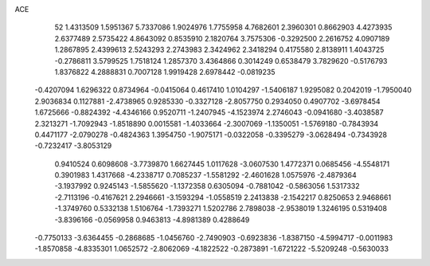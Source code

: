 ACE 
   52
   1.4313509   1.5951367   5.7337086   1.9024976   1.7755958   4.7682601
   2.3960301   0.8662903   4.4273935   2.6377489   2.5735422   4.8643092
   0.8535910   2.1820764   3.7575306  -0.3292500   2.2616752   4.0907189
   1.2867895   2.4399613   2.5243293   2.2743983   2.3424962   2.3418294
   0.4175580   2.8138911   1.4043725  -0.2786811   3.5799525   1.7518124
   1.2857370   3.4364866   0.3014249   0.6538479   3.7829620  -0.5176793
   1.8376822   4.2888831   0.7007128   1.9919428   2.6978442  -0.0819235
  -0.4207094   1.6296322   0.8734964  -0.0415064   0.4617410   1.0104297
  -1.5406187   1.9295082   0.2042019  -1.7950040   2.9036834   0.1127881
  -2.4738965   0.9285330  -0.3327128  -2.8057750   0.2934050   0.4907702
  -3.6978454   1.6725666  -0.8824392  -4.4346166   0.9520711  -1.2407945
  -4.1523974   2.2746043  -0.0941680  -3.4038587   2.3213271  -1.7092943
  -1.8518890   0.0015581  -1.4033664  -2.3007069  -1.1350051  -1.5769180
  -0.7843934   0.4471177  -2.0790278  -0.4824363   1.3954750  -1.9075171
  -0.0322058  -0.3395279  -3.0628494  -0.7343928  -0.7232417  -3.8053129
   0.9410524   0.6098608  -3.7739870   1.6627445   1.0117628  -3.0607530
   1.4772371   0.0685456  -4.5548171   0.3901983   1.4317668  -4.2338717
   0.7085237  -1.5581292  -2.4601628   1.0575976  -2.4879364  -3.1937992
   0.9245143  -1.5855620  -1.1372358   0.6305094  -0.7881042  -0.5863056
   1.5317332  -2.7113196  -0.4167621   2.2946661  -3.1593294  -1.0558519
   2.2413838  -2.1542217   0.8250653   2.9468661  -1.3749760   0.5332138
   1.5106764  -1.7393271   1.5202786   2.7898038  -2.9538019   1.3246195
   0.5319408  -3.8396166  -0.0569958   0.9463813  -4.8981389   0.4288649
  -0.7750133  -3.6364455  -0.2868685  -1.0456760  -2.7490903  -0.6923836
  -1.8387150  -4.5994717  -0.0011983  -1.8570858  -4.8335301   1.0652572
  -2.8062069  -4.1822522  -0.2873891  -1.6721222  -5.5209248  -0.5630033
